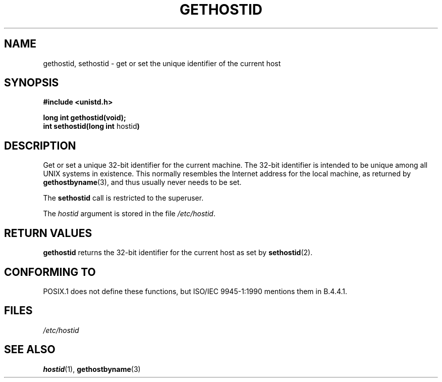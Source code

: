 .\" Hey Emacs! This file is -*- nroff -*- source.
.\"
.\" Copyright 1993 Rickard E. Faith (faith@cs.unc.edu)
.\" May be distributed under the GNU General Public License
.\" Updated with additions from Mitchum DSouza (m.dsouza@mrc-apu.cam.ac.uk)
.\" Portions Copyright 1993 Mitchum DSouza (m.dsouza@mrc-apu.cam.ac.uk)
.\" May be distributed under the GNU General Public License
.TH GETHOSTID 2 "29 November 1993" "Linux 0.99.13" "Linux Programmer's Manual"
.SH NAME
gethostid, sethostid \- get or set the unique identifier of the current host
.SH SYNOPSIS
.B #include <unistd.h>
.sp
.B long int gethostid(void);
.br
.BR "int sethostid(long int " hostid )
.SH DESCRIPTION
Get or set a unique 32-bit identifier for the current machine.  The 32-bit
identifier is intended to be unique among all UNIX systems in
existence. This normally resembles the Internet address for the local
machine, as returned by
.BR gethostbyname (3),
and thus usually never needs to be set.

The
.B sethostid
call is restricted to the superuser.

The
.I hostid
argument is stored in the file
.IR /etc/hostid .
.SH RETURN VALUES
.B gethostid
returns the 32-bit identifier for the current host as set by
.BR sethostid (2).
.SH "CONFORMING TO"
POSIX.1 does not define these functions, but ISO/IEC 9945-1:1990 mentions
them in B.4.4.1.
.SH FILES
.I /etc/hostid
.SH "SEE ALSO"
.BR hostid "(1), " gethostbyname (3)
